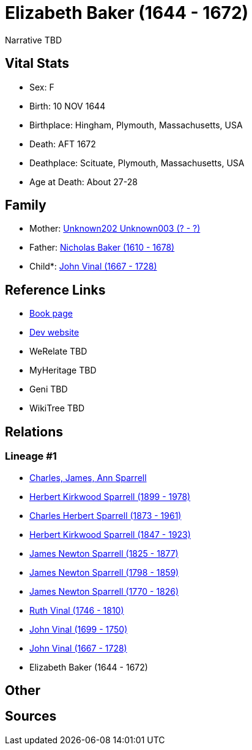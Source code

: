 = Elizabeth Baker (1644 - 1672)

Narrative TBD


== Vital Stats


* Sex: F
* Birth: 10 NOV 1644
* Birthplace: Hingham, Plymouth, Massachusetts, USA
* Death: AFT 1672
* Deathplace: Scituate, Plymouth, Massachusetts, USA
* Age at Death: About 27-28


== Family
* Mother: https://github.com/sparrell/cfs_ancestors/blob/main/Vol_02_Ships/V2_C5_Ancestors/gen11/gen11.PPPPPPMPPMM.Unknown202_Unknown003[Unknown202 Unknown003 (? - ?)]


* Father: https://github.com/sparrell/cfs_ancestors/blob/main/Vol_02_Ships/V2_C5_Ancestors/gen11/gen11.PPPPPPMPPMP.Nicholas_Baker[Nicholas Baker (1610 - 1678)]

* Child*: https://github.com/sparrell/cfs_ancestors/blob/main/Vol_02_Ships/V2_C5_Ancestors/gen9/gen9.PPPPPPMPP.John_Vinal[John Vinal (1667 - 1728)]



== Reference Links
* https://github.com/sparrell/cfs_ancestors/blob/main/Vol_02_Ships/V2_C5_Ancestors/gen10/gen10.PPPPPPMPPM.Elizabeth_Baker[Book page]
* https://cfsjksas.gigalixirapp.com/person?p=p0744[Dev website]
* WeRelate TBD
* MyHeritage TBD
* Geni TBD
* WikiTree TBD

== Relations
=== Lineage #1
* https://github.com/spoarrell/cfs_ancestors/tree/main/Vol_02_Ships/V2_C1_Principals/0_intro_principals.adoc[Charles, James, Ann Sparrell]
* https://github.com/sparrell/cfs_ancestors/blob/main/Vol_02_Ships/V2_C5_Ancestors/gen1/gen1.P.Herbert_Kirkwood_Sparrell[Herbert Kirkwood Sparrell (1899 - 1978)]

* https://github.com/sparrell/cfs_ancestors/blob/main/Vol_02_Ships/V2_C5_Ancestors/gen2/gen2.PP.Charles_Herbert_Sparrell[Charles Herbert Sparrell (1873 - 1961)]

* https://github.com/sparrell/cfs_ancestors/blob/main/Vol_02_Ships/V2_C5_Ancestors/gen3/gen3.PPP.Herbert_Kirkwood_Sparrell[Herbert Kirkwood Sparrell (1847 - 1923)]

* https://github.com/sparrell/cfs_ancestors/blob/main/Vol_02_Ships/V2_C5_Ancestors/gen4/gen4.PPPP.James_Newton_Sparrell[James Newton Sparrell (1825 - 1877)]

* https://github.com/sparrell/cfs_ancestors/blob/main/Vol_02_Ships/V2_C5_Ancestors/gen5/gen5.PPPPP.James_Newton_Sparrell[James Newton Sparrell (1798 - 1859)]

* https://github.com/sparrell/cfs_ancestors/blob/main/Vol_02_Ships/V2_C5_Ancestors/gen6/gen6.PPPPPP.James_Newton_Sparrell[James Newton Sparrell (1770 - 1826)]

* https://github.com/sparrell/cfs_ancestors/blob/main/Vol_02_Ships/V2_C5_Ancestors/gen7/gen7.PPPPPPM.Ruth_Vinal[Ruth Vinal (1746 - 1810)]

* https://github.com/sparrell/cfs_ancestors/blob/main/Vol_02_Ships/V2_C5_Ancestors/gen8/gen8.PPPPPPMP.John_Vinal[John Vinal (1699 - 1750)]

* https://github.com/sparrell/cfs_ancestors/blob/main/Vol_02_Ships/V2_C5_Ancestors/gen9/gen9.PPPPPPMPP.John_Vinal[John Vinal (1667 - 1728)]

* Elizabeth Baker (1644 - 1672)


== Other

== Sources

